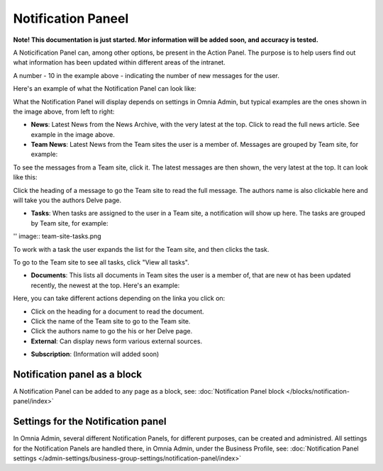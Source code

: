 Notification Paneel
===========================================

**Note! This documentation is just started. Mor information will be added soon, and accuracy is tested.**

A Noticification Panel can, among other options, be present in the Action Panel. The purpose is to help users find out what information has been updated within different areas of the intranet.

.. image:: notification-panel-in-action.png

A number - 10 in the example above - indicating the number of new messages for the user.

Here's an example of what the Notification Panel can look like:

.. image:: notification-panel-example.png

What the Notification Panel will display depends on settings in Omnia Admin, but typical examples are the ones shown in the image above, from left to right:

+ **News**: Latest News from the News Archive, with the very latest at the top. Click to read the full news article. See example in the image above.
+ **Team News**: Latest News from the Team sites the user is a member of. Messages are grouped by Team site, for example:

.. image:: team-site-news.png

To see the messages from a Team site, click it. The latest messages are then shown, the very latest at the top. It can look like this:

.. image:: team-site-news-expanded.png

Click the heading of a message to go the Team site to read the full message. The authors name is also clickable here and will take you the authors Delve page.

+ **Tasks**: When tasks are assigned to the user in a Team site, a notification will show up here. The tasks are grouped by Team site, for example:

'' image:: team-site-tasks.png

To work with a task the user expands the list for the Team site, and then clicks the task.

.. image:: team-site-tasks-expanded.png

To go to the Team site to see all tasks, click "View all tasks".

+ **Documents**: This lists all documents in Team sites the user is a member of, that are new ot has been updated recently, the newest at the top. Here's an example:

.. image:: documents-example.png

Here, you can take different actions depending on the linka you click on:

+ Click on the heading for a document to read the document. 
+ Click the name of the Team site to go to the Team site.
+ Click the authors name to go the his or her Delve page.

+ **External**: Can display news form various external sources.

.. image:: external-news.png

+ **Subscription**: (Information will added soon)

.. image:: susbscription-example.png

Notification panel as a block
******************************
A Notification Panel can be added to any page as a block, see: :doc:`Notification Panel block </blocks/notification-panel/index>`

Settings for the Notification panel
*************************************
In Omnia Admin, several different Notification Panels, for different purposes, can be created and administred. All settings for the Notification Panels are handled there, in Omnia Admin, under the Business Profile, see: :doc:`Notification Panel settings </admin-settings/business-group-settings/notification-panel/index>`




